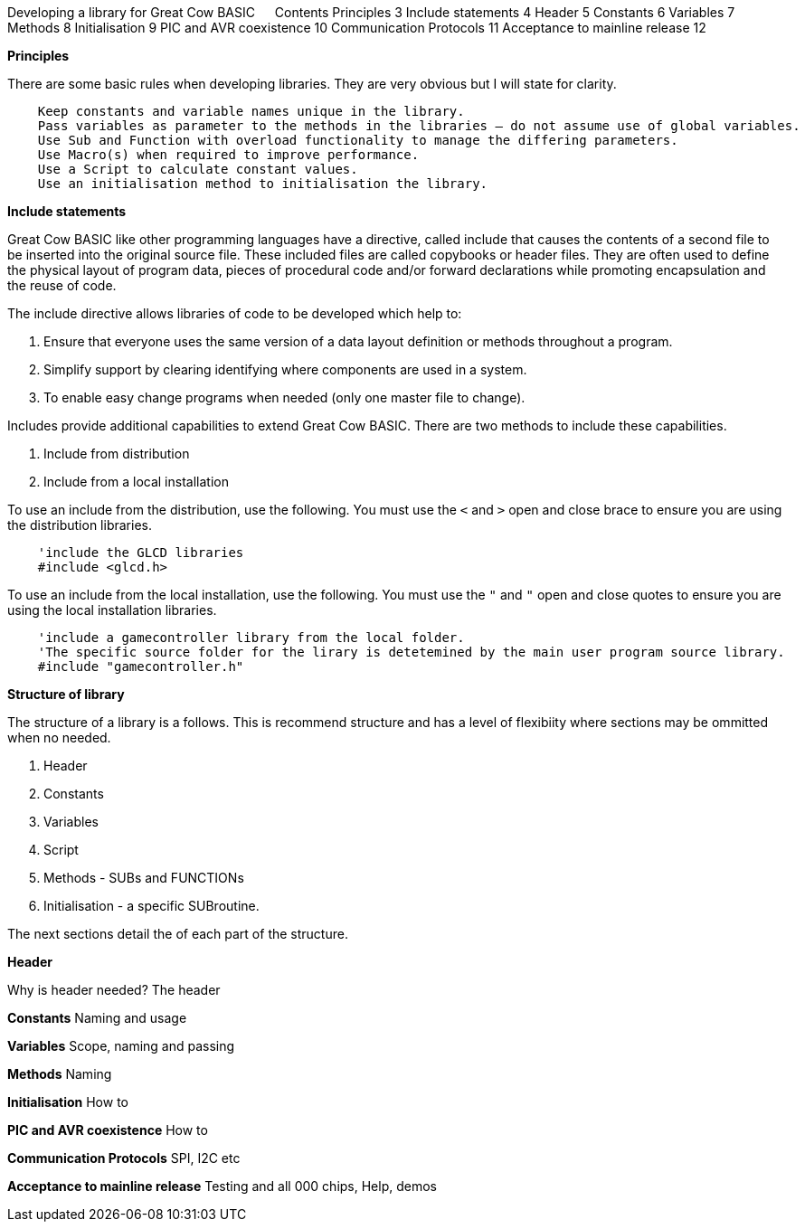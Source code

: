 Developing a library for Great Cow BASIC
 
Contents
Principles	3
Include statements	4
Header	5
Constants	6
Variables	7
Methods	8
Initialisation	9
PIC and AVR coexistence	10
Communication Protocols	11
Acceptance to mainline release	12




**Principles**

There are some basic rules when developing libraries.  They are very obvious but I will state for clarity.
----
    Keep constants and variable names unique in the library.
    Pass variables as parameter to the methods in the libraries – do not assume use of global variables.
    Use Sub and Function with overload functionality to manage the differing parameters.
    Use Macro(s) when required to improve performance.
    Use a Script to calculate constant values.
    Use an initialisation method to initialisation the library.
----

**Include statements**

Great Cow BASIC like other programming languages have a directive, called include that causes the contents of a second file to be inserted into the original source file.   These included files are called copybooks or header files.   They are often used to define the physical layout of program data, pieces of procedural code and/or forward declarations while promoting encapsulation and the reuse of code.

The include directive allows libraries of code to be developed which help to:

1.	Ensure that everyone uses the same version of a data layout definition or methods throughout a program.
2.	Simplify support by clearing identifying where components are used in a system.
3.	To enable easy change programs when needed (only one master file to change).

Includes provide additional capabilities to extend Great Cow BASIC.  There are two methods to include these capabilities.

1.	Include from distribution
2.	Include from a local installation

To use an include from the distribution, use the following.   You must use the `<` and `>` open and close brace to ensure you are using the distribution libraries.

----
    'include the GLCD libraries
    #include <glcd.h>
----

To use an include from the local installation, use the following.   You must use the `"` and `"` open and close quotes to ensure you are using the local installation libraries.

----
    'include a gamecontroller library from the local folder.
    'The specific source folder for the lirary is detetemined by the main user program source library.
    #include "gamecontroller.h"

----

**Structure of library**

The structure of a library is a follows.  This is recommend structure and has a level of flexibiity where sections may be ommitted when no needed.

1. Header
2. Constants
3. Variables
4. Script
5. Methods - SUBs and FUNCTIONs
6. Initialisation - a specific SUBroutine.

The next sections detail the of each part of the structure.

**Header**

Why is header needed?  The header 



**Constants**
Naming and usage

**Variables**
Scope, naming and passing

**Methods**
Naming

**Initialisation**
How to

**PIC and AVR coexistence**
How to

**Communication Protocols**
SPI, I2C etc

**Acceptance to mainline release**
Testing and all 000 chips, Help, demos
